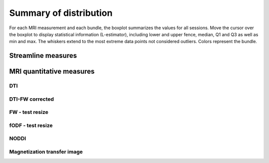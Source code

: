 Summary of distribution
==========================

For each MRI measurement and each bundle, the boxplot summarizes the values for all sessions. 
Move the cursor over the boxplot to display statistical information (L-estimator), 
including lower and upper fence, median, Q1 and Q3 as well as min and max. 
The whiskers extend to the most extreme data points not considered outliers.
Colors represent the bundle.


Streamline measures
------------------------

.. raw:: html
  :file: ../_static/WB/Streamlines_measurement_boxplot.html


MRI quantitative measures
------------------------

DTI
~~~~~~~~~~~~~~~~~~~~~~~

.. raw:: html
  :file: ../_static/WB/DTI_measurement_boxplot.html


DTI-FW corrected
~~~~~~~~~~~~~~~~~~~~~~~

.. raw:: html
  :file: ../_static/WB/DTI-FW_measurement_boxplot.html


FW - test resize
~~~~~~~~~~~~~~~~~~~~~~~

.. raw:: html

    <iframe src="../_static/WB/FW_measurement_boxplot.html"  width=1000 height=1000 style="padding:0; border:0; display: block; margin-left: auto; margin-right: auto"></iframe>


fODF - test resize
~~~~~~~~

.. raw:: html

    <iframe src="../_static/WB/FODF_measurement_boxplot.html"  width=1000 height=1000 style="padding:0; border:0; display: block; margin-left: auto; margin-right: auto"></iframe>


NODDI
~~~~~~~~~

.. raw:: html
  :file: ../_static/WB/NODDI_measurement_boxplot.html


Magnetization transfer image
~~~~~~~~~~~~~~~~~~~~~~~~~~~~~

.. raw:: html
  :file: ../_static/WB/MTI_measurement_boxplot.html


